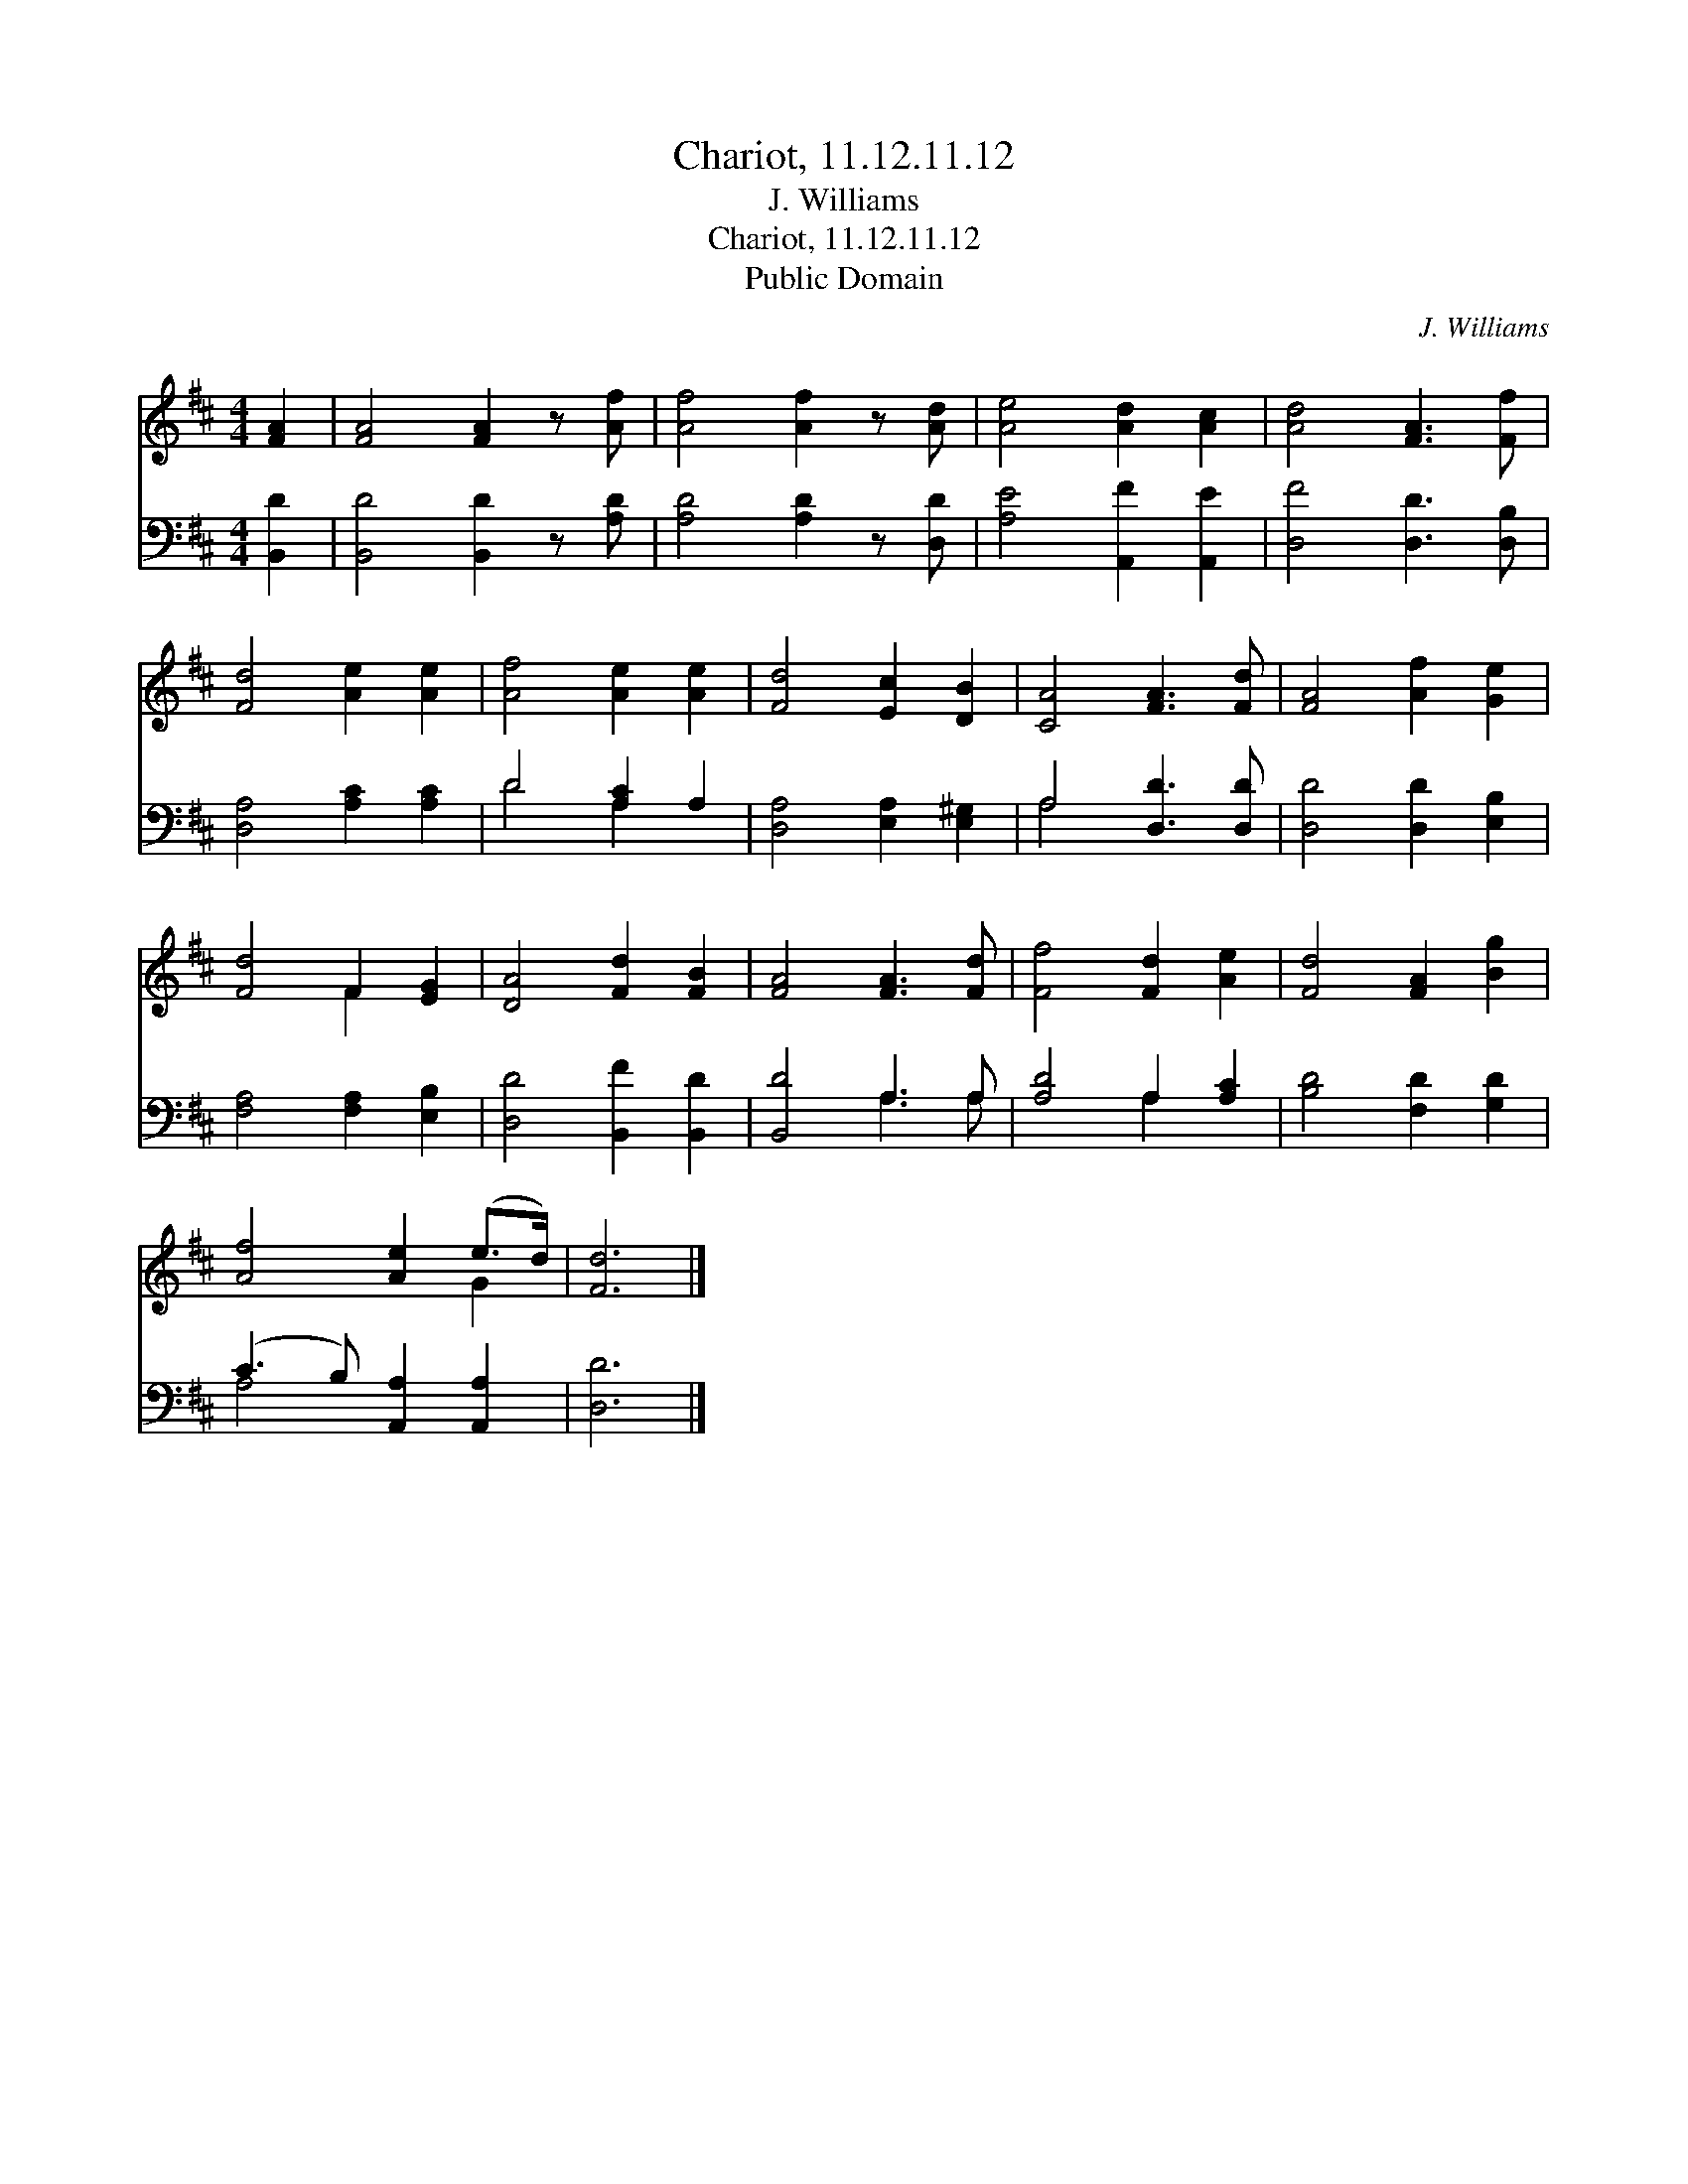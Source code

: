 X:1
T:Chariot, 11.12.11.12
T:J. Williams
T:Chariot, 11.12.11.12
T:Public Domain
C:J. Williams
Z:Public Domain
%%score ( 1 2 ) ( 3 4 )
L:1/8
M:4/4
K:D
V:1 treble 
V:2 treble 
V:3 bass 
V:4 bass 
V:1
 [FA]2 | [FA]4 [FA]2 z [Af] | [Af]4 [Af]2 z [Ad] | [Ae]4 [Ad]2 [Ac]2 | [Ad]4 [FA]3 [Ff] | %5
 [Fd]4 [Ae]2 [Ae]2 | [Af]4 [Ae]2 [Ae]2 | [Fd]4 [Ec]2 [DB]2 | [CA]4 [FA]3 [Fd] | [FA]4 [Af]2 [Ge]2 | %10
 [Fd]4 F2 [EG]2 | [DA]4 [Fd]2 [FB]2 | [FA]4 [FA]3 [Fd] | [Ff]4 [Fd]2 [Ae]2 | [Fd]4 [FA]2 [Bg]2 | %15
 [Af]4 [Ae]2 (e>d) | [Fd]6 |] %17
V:2
 x2 | x8 | x8 | x8 | x8 | x8 | x8 | x8 | x8 | x8 | x4 F2 x2 | x8 | x8 | x8 | x8 | x6 G2 | x6 |] %17
V:3
 [B,,D]2 | [B,,D]4 [B,,D]2 z [A,D] | [A,D]4 [A,D]2 z [D,D] | [A,E]4 [A,,F]2 [A,,E]2 | %4
 [D,F]4 [D,D]3 [D,B,] | [D,A,]4 [A,C]2 [A,C]2 | D4 [A,C]2 A,2 | [D,A,]4 [E,A,]2 [E,^G,]2 | %8
 A,4 [D,D]3 [D,D] | [D,D]4 [D,D]2 [E,B,]2 | [F,A,]4 [F,A,]2 [E,B,]2 | [D,D]4 [B,,F]2 [B,,D]2 | %12
 [B,,D]4 A,3 A, | [A,D]4 A,2 [A,C]2 | [B,D]4 [F,D]2 [G,D]2 | (C3 B,) [A,,A,]2 [A,,A,]2 | [D,D]6 |] %17
V:4
 x2 | x8 | x8 | x8 | x8 | x8 | D4 A,2 x2 | x8 | A,4 x4 | x8 | x8 | x8 | x4 A,3 A, | x4 A,2 x2 | %14
 x8 | A,4 x4 | x6 |] %17


